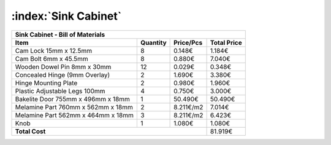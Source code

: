 :index:`Sink Cabinet`
---------------------

.. tabularcolumns:: |l|c|c|c|

+------------------------------------+----------+-----------+-------------+
| Sink Cabinet - Bill of Materials                                        | 
+------------------------------------+----------+-----------+-------------+
| Item                               | Quantity | Price/Pcs | Total Price |
+====================================+==========+===========+=============+
| Cam Lock 15mm x 12.5mm             |     8    |    0.148€ |      1.184€ |
+------------------------------------+----------+-----------+-------------+
| Cam Bolt 6mm x 45.5mm              |     8    |    0.880€ |      7.040€ |
+------------------------------------+----------+-----------+-------------+
| Wooden Dowel Pin 8mm x 30mm        |    12    |    0.029€ |      0.348€ |
+------------------------------------+----------+-----------+-------------+
| Concealed Hinge (9mm Overlay)      |     2    |    1.690€ |      3.380€ |
+------------------------------------+----------+-----------+-------------+
| Hinge Mounting Plate               |     2    |    0.980€ |      1.960€ |
+------------------------------------+----------+-----------+-------------+
| Plastic Adjustable Legs 100mm      |     4    |    0.750€ |      3.000€ |
+------------------------------------+----------+-----------+-------------+
| Bakelite Door 755mm x 496mm x 18mm |     1    |   50.490€ |     50.490€ |
+------------------------------------+----------+-----------+-------------+
| Melamine Part 760mm x 562mm x 18mm |     2    | 8.211€/m2 |      7.014€ |
+------------------------------------+----------+-----------+-------------+
| Melamine Part 562mm x 464mm x 18mm |     3    | 8.211€/m2 |      6.423€ |
+------------------------------------+----------+-----------+-------------+
| Knob                               |     1    |    1.080€ |      1.080€ |
+------------------------------------+----------+-----------+-------------+
| **Total Cost**                                            |     81.919€ |
+------------------------------------+----------+-----------+-------------+